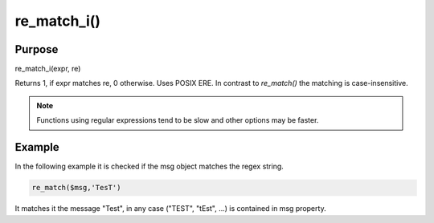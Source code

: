 ************
re_match_i()
************

Purpose
=======

re_match_i(expr, re)

Returns 1, if expr matches re, 0 otherwise. Uses POSIX ERE. In contrast to
`re_match()` the matching is case-insensitive.

.. note::

   Functions using regular expressions tend to be slow and other options
   may be faster.


Example
=======

In the following example it is checked if the msg object matches the regex string.

.. code-block:: none

   re_match($msg,'TesT')

It matches it the message "Test", in any case ("TEST", "tEst", ...)
is contained in msg property.
